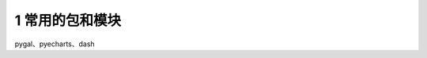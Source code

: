 ==================================
1 常用的包和模块
==================================

pygal、pyecharts、dash

